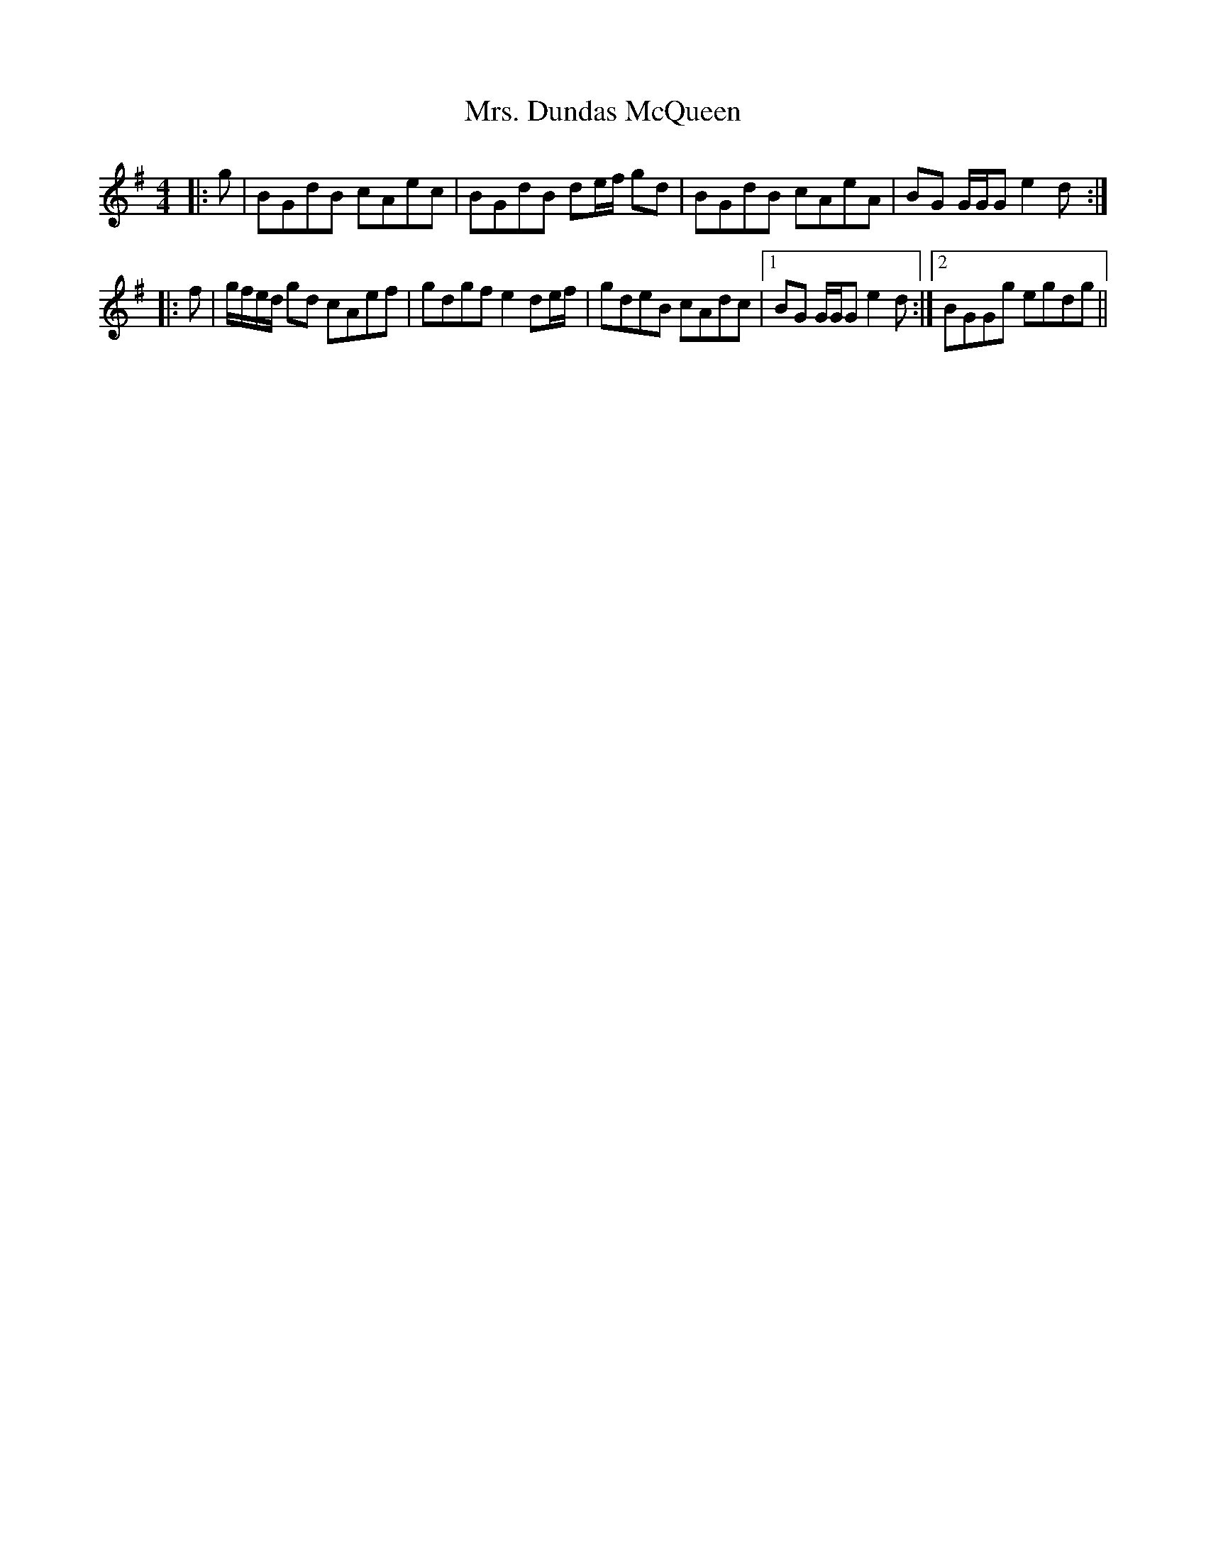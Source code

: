 X: 28224
T: Mrs. Dundas McQueen
R: reel
M: 4/4
K: Gmajor
|:g|BGdB cAec|BGdB de/f/ gd|BGdB cAeA|BG G/G/G e2 d:|
|:f|g/f/e/d/ gd cAef|gdgf e2 de/f/|gdeB cAdc|1 BG G/G/G e2 d:|2 BGGg egdg||

